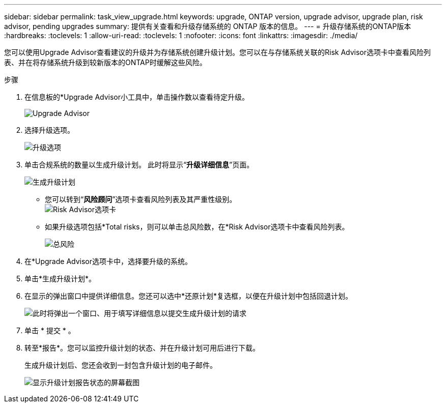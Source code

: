 ---
sidebar: sidebar 
permalink: task_view_upgrade.html 
keywords: upgrade, ONTAP version, upgrade advisor, upgrade plan, risk advisor, pending upgrades 
summary: 提供有关查看和升级存储系统的 ONTAP 版本的信息。 
---
= 升级存储系统的ONTAP版本
:hardbreaks:
:toclevels: 1
:allow-uri-read: 
:toclevels: 1
:nofooter: 
:icons: font
:linkattrs: 
:imagesdir: ./media/


[role="lead"]
您可以使用Upgrade Advisor查看建议的升级并为存储系统创建升级计划。您可以在与存储系统关联的Risk Advisor选项卡中查看风险列表、并在将存储系统升级到较新版本的ONTAP时缓解这些风险。

.步骤
. 在信息板的*Upgrade Advisor小工具中，单击操作数以查看待定升级。
+
image:upgrade_advisor_widget.png["Upgrade Advisor"]

. 选择升级选项。
+
image:upgrade_options.png["升级选项"]

. 单击合规系统的数量以生成升级计划。
此时将显示“*升级详细信息*”页面。
+
image:generate_upgrade_plan.png["生成升级计划"]

+
** 您可以转到“*风险顾问*”选项卡查看风险列表及其严重性级别。
  +
image:view_risks.png["Risk Advisor选项卡"]
** 如果升级选项包括*Total risks，则可以单击总风险数，在*Risk Advisor选项卡中查看风险列表。
+
image:total_risks.png["总风险"]



. 在*Upgrade Advisor选项卡中，选择要升级的系统。
. 单击*生成升级计划*。
. 在显示的弹出窗口中提供详细信息。您还可以选中*还原计划*复选框，以便在升级计划中包括回退计划。
+
image:details_upgrade_plan.png["此时将弹出一个窗口、用于填写详细信息以提交生成升级计划的请求"]

. 单击 * 提交 * 。
. 转至*报告*。您可以监控升级计划的状态、并在升级计划可用后进行下载。
+
生成升级计划后、您还会收到一封包含升级计划的电子邮件。

+
image:download_upgrade_plan.png["显示升级计划报告状态的屏幕截图"]


